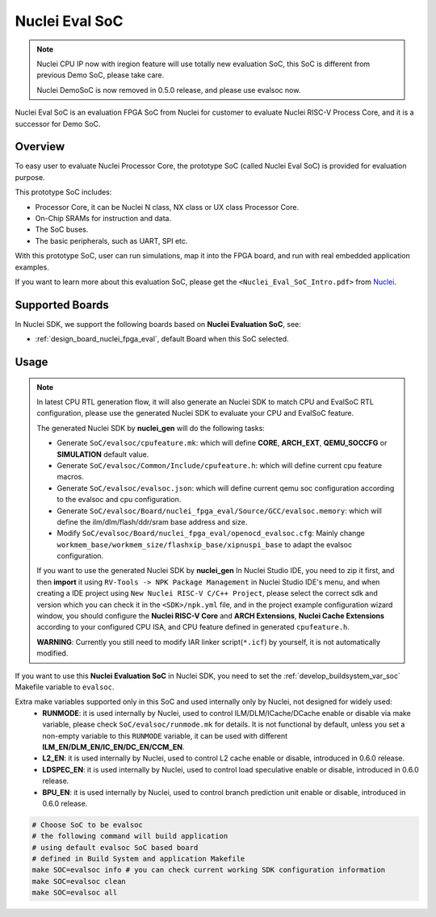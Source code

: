 .. _design_soc_evalsoc:

Nuclei Eval SoC
===============

.. note::

    Nuclei CPU IP now with iregion feature will use totally new evaluation SoC,
    this SoC is different from previous Demo SoC, please take care.

    Nuclei DemoSoC is now removed in 0.5.0 release, and please use evalsoc now.

Nuclei Eval SoC is an evaluation FPGA SoC from Nuclei
for customer to evaluate Nuclei RISC-V Process Core, and it is a successor for Demo SoC.

.. _design_soc_evalsoc_overview:

Overview
--------

To easy user to evaluate Nuclei Processor Core, the prototype
SoC (called Nuclei Eval SoC) is provided for evaluation purpose.

This prototype SoC includes:

* Processor Core, it can be Nuclei N class, NX class or UX class Processor Core.
* On-Chip SRAMs for instruction and data.
* The SoC buses.
* The basic peripherals, such as UART, SPI etc.

With this prototype SoC, user can run simulations, map it into the FPGA board,
and run with real embedded application examples.

If you want to learn more about this evaluation SoC, please get the
``<Nuclei_Eval_SoC_Intro.pdf>`` from `Nuclei`_.


.. _design_soc_evalsoc_boards:

Supported Boards
----------------

In Nuclei SDK, we support the following boards based on **Nuclei Evaluation SoC**, see:

* :ref:`design_board_nuclei_fpga_eval`, default Board when this SoC selected.

.. _design_soc_evalsoc_usage:

Usage
-----

.. note::

    In latest CPU RTL generation flow, it will also generate an Nuclei SDK to match CPU
    and EvalSoC RTL configuration, please use the generated Nuclei SDK to evaluate your
    CPU and EvalSoC feature.

    The generated Nuclei SDK by **nuclei_gen** will do the following tasks:

    - Generate ``SoC/evalsoc/cpufeature.mk``: which will define **CORE**, **ARCH_EXT**, **QEMU_SOCCFG** or **SIMULATION** default value.
    - Generate ``SoC/evalsoc/Common/Include/cpufeature.h``: which will define current cpu feature macros.
    - Generate ``SoC/evalsoc/evalsoc.json``: which will define current qemu soc configuration according to the evalsoc and cpu configuration.
    - Generate ``SoC/evalsoc/Board/nuclei_fpga_eval/Source/GCC/evalsoc.memory``: which will define the ilm/dlm/flash/ddr/sram base address and size.
    - Modify ``SoC/evalsoc/Board/nuclei_fpga_eval/openocd_evalsoc.cfg``: Mainly change ``workmem_base/workmem_size/flashxip_base/xipnuspi_base`` to adapt the evalsoc configuration.

    If you want to use the generated Nuclei SDK by **nuclei_gen** In Nuclei Studio IDE, you need to zip it first,
    and then **import** it using ``RV-Tools -> NPK Package Management`` in Nuclei Studio IDE's menu, and when
    creating a IDE project using ``New Nuclei RISC-V C/C++ Project``, please select the correct sdk and version which
    you can check it in the ``<SDK>/npk.yml`` file, and in the project example configuration wizard window, you should
    configure the **Nuclei RISC-V Core** and **ARCH Extensions**, **Nuclei Cache Extensions**
    according to your configured CPU ISA, and CPU feature defined in generated ``cpufeature.h``.

    **WARNING**: Currently you still need to modify IAR linker script(``*.icf``) by yourself, it is not automatically modified.

If you want to use this **Nuclei Evaluation SoC** in Nuclei SDK, you need to set the
:ref:`develop_buildsystem_var_soc` Makefile variable to ``evalsoc``.

Extra make variables supported only in this SoC and used internally only by Nuclei, not designed for widely used:
  * **RUNMODE**: it is used internally by Nuclei, used to control ILM/DLM/ICache/DCache enable or disable
    via make variable, please check ``SoC/evalsoc/runmode.mk`` for details. It is not functional by default,
    unless you set a non-empty variable to this ``RUNMODE`` variable, it can be used with different **ILM_EN/DLM_EN/IC_EN/DC_EN/CCM_EN**.
  * **L2_EN**: it is used internally by Nuclei, used to control L2 cache enable or disable, introduced in 0.6.0 release.
  * **LDSPEC_EN**: it is used internally by Nuclei, used to control load speculative enable or disable, introduced in 0.6.0 release.
  * **BPU_EN**: it is used internally by Nuclei, used to control branch prediction unit enable or disable, introduced in 0.6.0 release.

.. code-block:: shell

    # Choose SoC to be evalsoc
    # the following command will build application
    # using default evalsoc SoC based board
    # defined in Build System and application Makefile
    make SOC=evalsoc info # you can check current working SDK configuration information
    make SOC=evalsoc clean
    make SOC=evalsoc all


.. _Nuclei: https://nucleisys.com/
